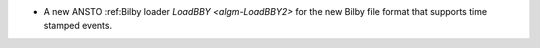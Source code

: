- A new ANSTO :ref:Bilby loader `LoadBBY <algm-LoadBBY2>` for the new Bilby file format that supports time stamped events.
